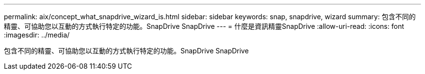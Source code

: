 ---
permalink: aix/concept_what_snapdrive_wizard_is.html 
sidebar: sidebar 
keywords: snap, snapdrive, wizard 
summary: 包含不同的精靈、可協助您以互動的方式執行特定的功能。SnapDrive SnapDrive 
---
= 什麼是資訊精靈SnapDrive
:allow-uri-read: 
:icons: font
:imagesdir: ../media/


[role="lead"]
包含不同的精靈、可協助您以互動的方式執行特定的功能。SnapDrive SnapDrive

